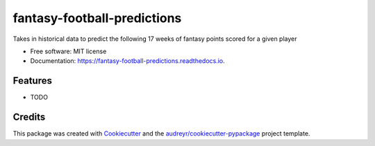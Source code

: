 ============================
fantasy-football-predictions
============================


.. image:: https://img.shields.io/pypi/v/fantasy_football_predictions.svg
        :target: https://pypi.python.org/pypi/fantasy_football_predictions

.. image:: https://img.shields.io/travis/jbou77/fantasy_football_predictions.svg
        :target: https://travis-ci.com/jbou77/fantasy_football_predictions

.. image:: https://readthedocs.org/projects/fantasy-football-predictions/badge/?version=latest
        :target: https://fantasy-football-predictions.readthedocs.io/en/latest/?version=latest
        :alt: Documentation Status




Takes in historical data to predict the following 17 weeks of fantasy points scored for a given player


* Free software: MIT license
* Documentation: https://fantasy-football-predictions.readthedocs.io.


Features
--------

* TODO

Credits
-------

This package was created with Cookiecutter_ and the `audreyr/cookiecutter-pypackage`_ project template.

.. _Cookiecutter: https://github.com/audreyr/cookiecutter
.. _`audreyr/cookiecutter-pypackage`: https://github.com/audreyr/cookiecutter-pypackage
